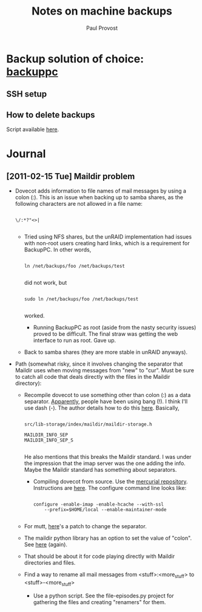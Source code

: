 #+TITLE: Notes on machine backups
#+AUTHOR: Paul Provost
#+EMAIL: paul@bouzou.org
#+DESCRIPTION: 
#+FILETAGS: @homenetwork

* Backup solution of choice: [[http://backuppc.sourceforge.net/][backuppc]]
** SSH setup
** How to delete backups
   Script available [[http://sourceforge.net/apps/mediawiki/backuppc/index.php?title%3DHow_to_delete_backups][here]].

* Journal
** [2011-02-15 Tue] Maildir problem
   - Dovecot adds information to file names of mail messages by using a
     colon (:). This is an issue when backing up to samba shares, as
     the following characters are not allowed in a file name:
     : 
     : \/:*?"<>|
     :
     - Tried using NFS shares, but the unRAID implementation had
       issues with non-root users creating hard links, which is a
       requirement for BackupPC. In other words,
       : 
       : ln /net/backups/foo /net/backups/test
       : 
       did not work, but 
       : 
       : sudo ln /net/backups/foo /net/backups/test
       : 
       worked.
       - Running BackupPC as root (aside from the nasty security
         issues) proved to be difficult. The final straw was getting
         the web interface to run as root. Gave up.
     - Back to samba shares (they are more stable in unRAID
       anyways).
   - Path (somewhat risky, since it involves changing the separator
     that Maildir uses when moving messages from "new" to "cur". Must
     be sure to catch all code that deals directly with the files in
     the Maildir directory):
     - Recompile dovecot to use something other than colon (:) as a
       data separator. [[http://docs.python.org/release/2.5.4/lib/mailbox-maildir.html][Apparently]], people have been using bang
       (!). I think I'll use dash (-). The author details how to do
       this [[http://www.dovecot.org/list/dovecot/2006-March/011950.html][here]]. Basically,
       : 
       : src/lib-storage/index/maildir/maildir-storage.h
       : 
       : MAILDIR_INFO_SEP
       : MAILDIR_INFO_SEP_S
       : 
       He also mentions that this breaks the Maildir standard. I was
       under the impression that the imap server was the one adding
       the info. Maybe the Maildir standard has something about
       separators.
       - Compiling dovecot from source. Use the [[http://hg.dovecot.org/][mercurial repository]].
         Instructions are [[http://wiki2.dovecot.org/CompilingSource#mercurial][here]]. The configure command line looks like:
         : 
         : configure -enable-imap -enable-hcache --with-ssl
         :     --prefix=$HOME/local --enable-maintainer-mode
         : 
     - For mutt, [[http://tech.groups.yahoo.com/group/mutt-dev/message/10891][here]]'s a patch to change the separator.
     - The maildir python library has an option to set the value of
       "colon". See [[http://docs.python.org/release/2.5.4/lib/mailbox-maildir.html][here]] (again).
     - That should be about it for code playing directly with Maildir
       directories and files.  
     - Find a way to rename all mail messages from
       <stuff>:<more_stuff> to <stuff>-<more_stuff>
       - Use a python script. See the file-episodes.py project for
         gathering the files and creating "renamers" for them.
